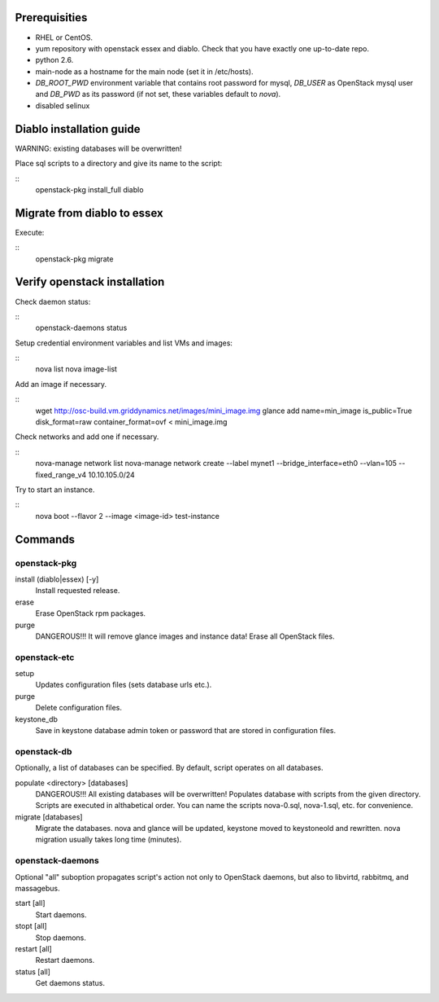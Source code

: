 Prerequisities
==============
* RHEL or CentOS.
* yum repository with openstack essex and diablo. Check that you have
  exactly one up-to-date repo.
* python 2.6.
* main-node as a hostname for the main node (set it in /etc/hosts).
* `DB_ROOT_PWD` environment variable that contains root password for
  mysql, `DB_USER` as OpenStack mysql user and `DB_PWD` as its password
  (if not set, these variables default to `nova`).
* disabled selinux

Diablo installation guide
=========================

WARNING: existing databases will be overwritten!

Place sql scripts to a directory and give its name to the script:

::
    openstack-pkg install_full diablo


Migrate from diablo to essex
============================

Execute:

::
    openstack-pkg migrate


Verify openstack installation
=============================

Check daemon status:

::
    openstack-daemons status


Setup credential environment variables and list VMs and images:

::
    nova list
    nova image-list

Add an image if necessary.

::
    wget http://osc-build.vm.griddynamics.net/images/mini_image.img
    glance add name=min_image is_public=True disk_format=raw container_format=ovf < mini_image.img

Check networks and add one if necessary.

::
    nova-manage network list
    nova-manage network create --label mynet1 --bridge_interface=eth0 --vlan=105 --fixed_range_v4 10.10.105.0/24

    
Try to start an instance.

::
    nova boot --flavor 2 --image <image-id> test-instance


Commands
========

openstack-pkg
-------------

install (diablo|essex) [-y]
    Install requested release.

erase
    Erase OpenStack rpm packages.

purge
    DANGEROUS!!! It will remove glance images and instance data!
    Erase all OpenStack files.


openstack-etc
-------------

setup
    Updates configuration files (sets database urls etc.).

purge
    Delete configuration files.

keystone_db
    Save in keystone database admin token or password that are stored
    in configuration files.

openstack-db
------------

Optionally, a list of databases can be specified. By default, script
operates on all databases.

populate <directory> [databases]
    DANGEROUS!!! All existing databases will be overwritten!
    Populates database with scripts from the given directory.
    Scripts are executed in althabetical order. You can name the
    scripts nova-0.sql, nova-1.sql, etc. for convenience.

migrate [databases]
    Migrate the databases. nova and glance will be updated, keystone
    moved to keystoneold and rewritten. nova migration usually takes
    long time (minutes).


openstack-daemons
-----------------

Optional "all" suboption propagates script's action not only to OpenStack
daemons, but also to libvirtd, rabbitmq, and massagebus.

start [all]
    Start daemons.

stopt [all]
    Stop daemons.

restart [all]
    Restart daemons.

status [all]
    Get daemons status.
